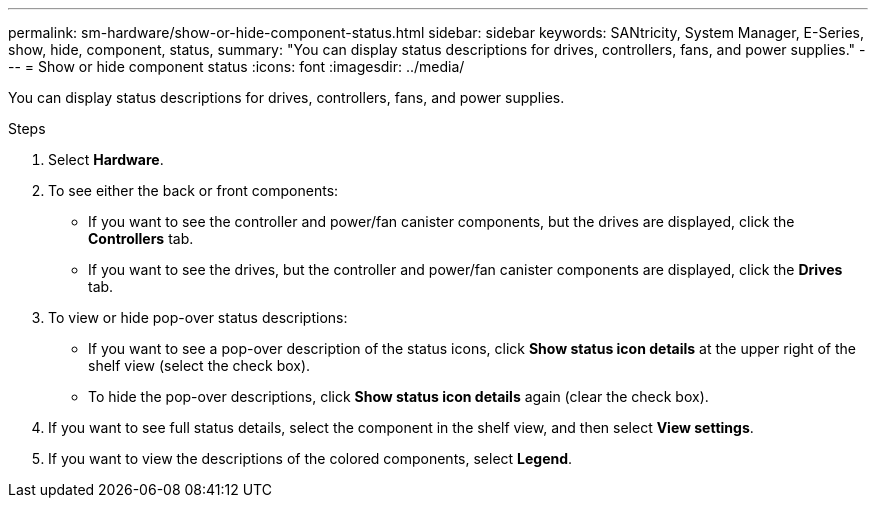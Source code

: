 ---
permalink: sm-hardware/show-or-hide-component-status.html
sidebar: sidebar
keywords: SANtricity, System Manager, E-Series, show, hide, component, status,
summary: "You can display status descriptions for drives, controllers, fans, and power supplies."
---
= Show or hide component status
:icons: font
:imagesdir: ../media/

[.lead]
You can display status descriptions for drives, controllers, fans, and power supplies.

.Steps

. Select *Hardware*.
. To see either the back or front components:
 ** If you want to see the controller and power/fan canister components, but the drives are displayed, click the *Controllers* tab.
 ** If you want to see the drives, but the controller and power/fan canister components are displayed, click the *Drives* tab.
. To view or hide pop-over status descriptions:
 ** If you want to see a pop-over description of the status icons, click *Show status icon details* at the upper right of the shelf view (select the check box).
 ** To hide the pop-over descriptions, click *Show status icon details* again (clear the check box).
. If you want to see full status details, select the component in the shelf view, and then select *View settings*.
. If you want to view the descriptions of the colored components, select *Legend*.
